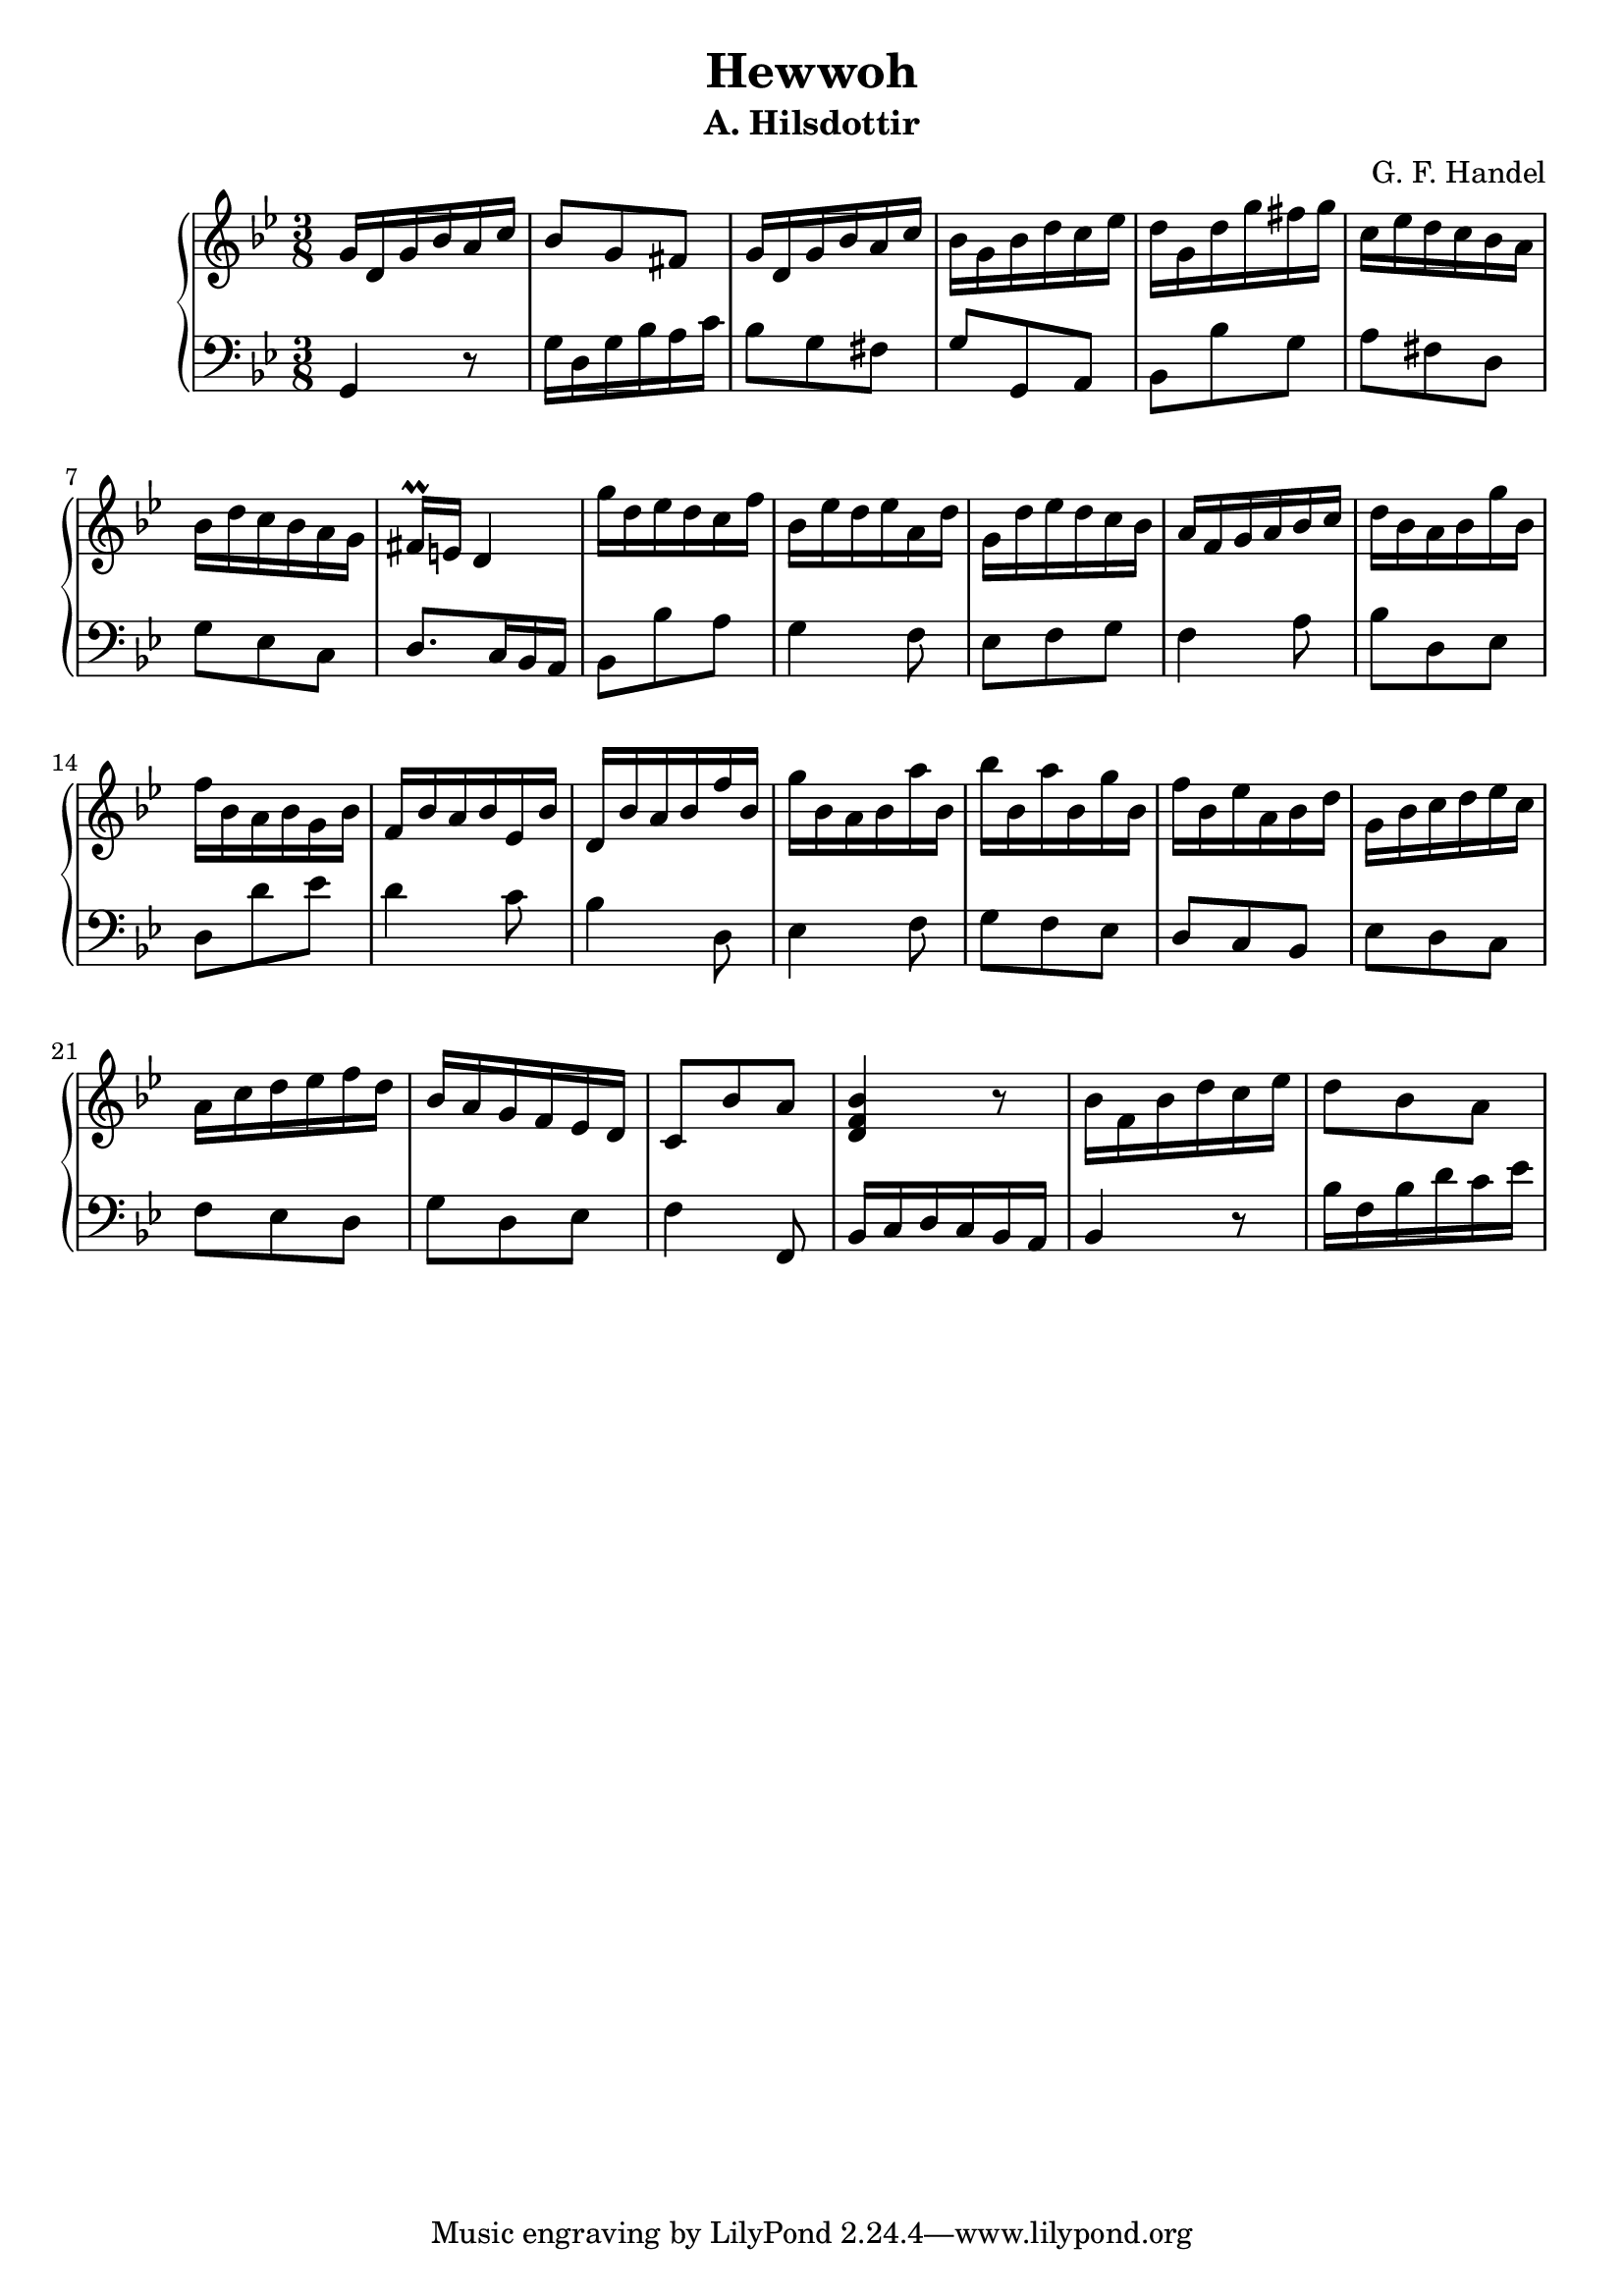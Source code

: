 \header {
  title = "Hewwoh"
  subtitle = "A. Hilsdottir"
  composer = "G. F. Handel"
}

global = {
  \time 3/8
  \key g \minor

}
\parallelMusic #'(voiceA voiceB) {
%1
  g'16 d g bes a c | 
  g4           r8  |
%2    
  bes8   g     fis | 
  g'16 d g bes a c |
%3  
  g16 d g bes a c | 
  bes8  g     fis | 
%4  
  bes16 g bes d c es | 
  g8      g,    a    |
%5
  d16 g, d' g fis g |  
  bes8   bes' g     | 
%6
  c,16 es d c bes a |
  a8      fis d     |
%7
  bes16 d c bes a g |
  g8      es    c   |
%8
  fis16\prall e d4          |
  d8.             c16 bes a |
%9
  g'16 d es d c f |
  bes8   bes' a   |
%10
  bes,16 es d es a, d |
  g4             f8   |
%11
  g,16 d' es d c bes |
  es8    f    g     |
%12
  a16 f g a bes c |
  f4        a8    |
%13
  d16 bes a bes g' bes, |
  bes8    d,    es      |
%14
  f'16 bes, a bes g bes |
  d8        d'    es    |
%15
  f16 bes a bes es, bes' |
  d4            c8       |
%16
  d,16 bes' a bes f' bes, |
  bes4            d,8     |
%17
  g'16 bes, a bes a' bes, |
  es4             f8      |
%18
  bes'16 bes, a' bes, g' bes, |
  g8          f       es      |
%19
  f'16 bes, es a, bes d |
  d8        c     bes   |
%20
  g,16 bes c d es c |
  es8      d   c    |
%21
  a16 c d es f d |
  f8    es   d   |
%22
  bes16 a g f es d |
  g8      d   es   |
%23
  c8 bes' a   |
  f4      f,8 |
%24
  <d, f bes>4 r8    |
  bes16 c d c bes a |
%25
  bes'16 f bes d c es |
  bes4           r8   |
%26
  d8       bes   a    |
  bes'16 f bes d c es |
%27
  


}



\score {
  \new PianoStaff
    <<
      \new Staff = "Treble" \relative c' {
        \global \voiceA
      }
      \new Staff = "Bass" \relative c {
        \global \clef bass \voiceB
      }
    >>
}    

